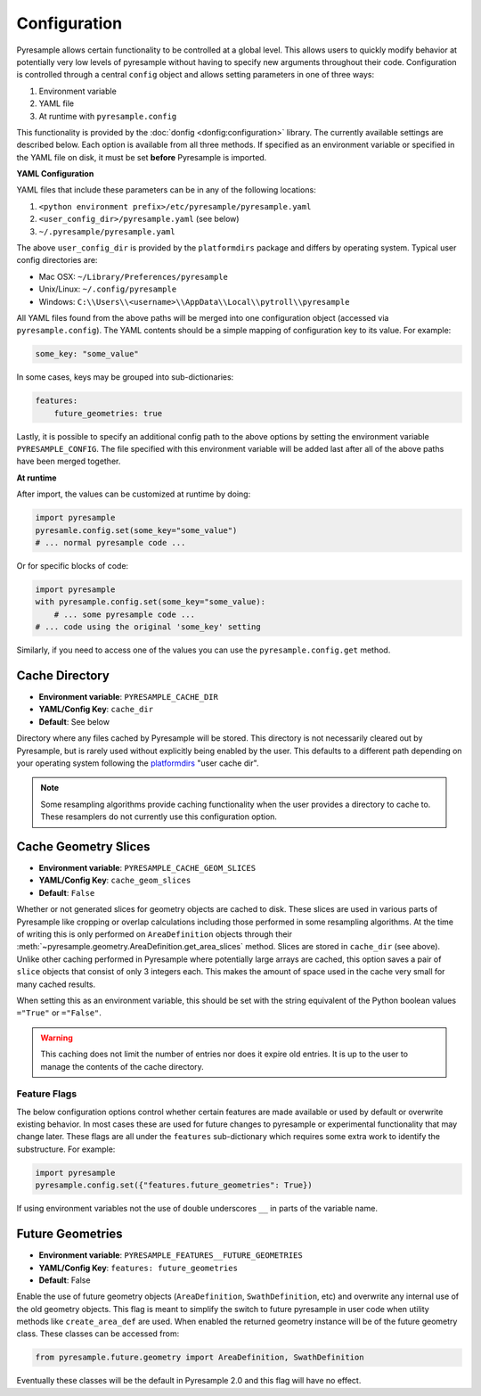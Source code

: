 Configuration
=============

Pyresample allows certain functionality to be controlled at a global level.
This allows users to quickly modify behavior at potentially very low levels
of pyresample without having to specify new arguments throughout their code.
Configuration is controlled through a central ``config`` object and allows
setting parameters in one of three ways:

1. Environment variable
2. YAML file
3. At runtime with ``pyresample.config``

This functionality is provided by the :doc:`donfig <donfig:configuration>`
library. The currently available settings are described below.
Each option is available from all three methods. If specified as an
environment variable or specified in the YAML file on disk, it must be set
**before** Pyresample is imported.

**YAML Configuration**

YAML files that include these parameters can be in any of the following
locations:

1. ``<python environment prefix>/etc/pyresample/pyresample.yaml``
2. ``<user_config_dir>/pyresample.yaml`` (see below)
3. ``~/.pyresample/pyresample.yaml``

The above ``user_config_dir`` is provided by the ``platformdirs`` package and
differs by operating system. Typical user config directories are:

* Mac OSX: ``~/Library/Preferences/pyresample``
* Unix/Linux: ``~/.config/pyresample``
* Windows: ``C:\\Users\\<username>\\AppData\\Local\\pytroll\\pyresample``

All YAML files found from the above paths will be merged into one
configuration object (accessed via ``pyresample.config``).
The YAML contents should be a simple mapping of configuration key to its
value. For example:

.. code-block:: yaml

    some_key: "some_value"

In some cases, keys may be grouped into sub-dictionaries:

.. code-block:: yaml

    features:
        future_geometries: true

Lastly, it is possible to specify an additional config path to the above
options by setting the environment variable ``PYRESAMPLE_CONFIG``. The file
specified with this environment variable will be added last after all of the
above paths have been merged together.

**At runtime**

After import, the values can be customized at runtime by doing:

.. code-block:: python

    import pyresample
    pyresamle.config.set(some_key="some_value")
    # ... normal pyresample code ...

Or for specific blocks of code:

.. code-block:: python

    import pyresample
    with pyresample.config.set(some_key="some_value):
        # ... some pyresample code ...
    # ... code using the original 'some_key' setting

Similarly, if you need to access one of the values you can
use the ``pyresample.config.get`` method.

Cache Directory
^^^^^^^^^^^^^^^

* **Environment variable**: ``PYRESAMPLE_CACHE_DIR``
* **YAML/Config Key**: ``cache_dir``
* **Default**: See below

Directory where any files cached by Pyresample will be stored. This
directory is not necessarily cleared out by Pyresample, but is rarely used
without explicitly being enabled by the user. This
defaults to a different path depending on your operating system following
the `platformdirs <https://github.com/platformdirs/platformdirs#example-output>`_
"user cache dir".

.. note::

   Some resampling algorithms provide caching functionality when the user
   provides a directory to cache to. These resamplers do not currently use this
   configuration option.

.. _config_cache_sensor_angles_setting:

Cache Geometry Slices
^^^^^^^^^^^^^^^^^^^^^

* **Environment variable**: ``PYRESAMPLE_CACHE_GEOM_SLICES``
* **YAML/Config Key**: ``cache_geom_slices``
* **Default**: ``False``

Whether or not generated slices for geometry objects are cached to disk.
These slices are used in various parts of Pyresample like
cropping or overlap calculations including those performed in some resampling
algorithms. At the time of writing this is only performed on
``AreaDefinition`` objects through their
:meth:`~pyresample.geometry.AreaDefinition.get_area_slices` method.
Slices are stored in ``cache_dir`` (see above).
Unlike other caching performed in Pyresample where potentially large arrays
are cached, this option saves a pair of ``slice`` objects that consist of
only 3 integers each. This makes the amount of space used in the cache very
small for many cached results.

When setting this as an environment variable, this should be set with the
string equivalent of the Python boolean values ``="True"`` or ``="False"``.

.. warning::

    This caching does not limit the number of entries nor does it expire old
    entries. It is up to the user to manage the contents of the cache
    directory.

Feature Flags
-------------

The below configuration options control whether certain features are made
available or used by default or overwrite existing behavior. In most cases
these are used for future changes to pyresample or experimental functionality
that may change later. These flags are all under the ``features``
sub-dictionary which requires some extra work to identify the substructure.
For example:

.. code-block:: python

    import pyresample
    pyresample.config.set({"features.future_geometries": True})

If using environment variables not the use of double underscores ``__`` in
parts of the variable name.

Future Geometries
^^^^^^^^^^^^^^^^^

* **Environment variable**: ``PYRESAMPLE_FEATURES__FUTURE_GEOMETRIES``
* **YAML/Config Key**: ``features: future_geometries``
* **Default**: False

Enable the use of future geometry objects (``AreaDefinition``,
``SwathDefinition``, etc) and overwrite any internal use of the old geometry
objects. This flag is meant to simplify the switch to future pyresample in
user code when utility methods like ``create_area_def`` are used. When enabled
the returned geometry instance will be of the future geometry class. These
classes can be accessed from:

.. code-block:: python

    from pyresample.future.geometry import AreaDefinition, SwathDefinition

Eventually these classes will be the default in Pyresample 2.0 and this flag
will have no effect.
